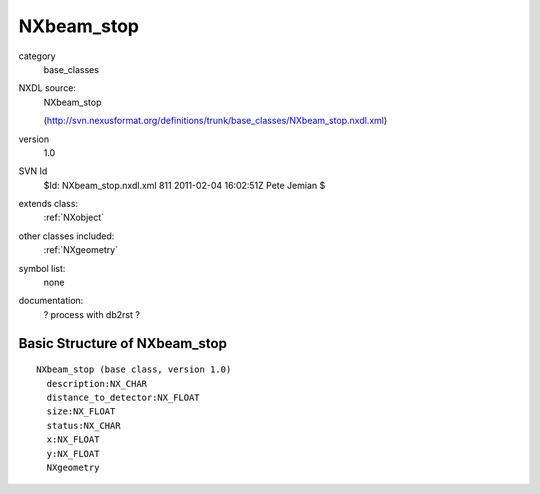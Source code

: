 ..  _NXbeam_stop:

###########
NXbeam_stop
###########

.. index::  ! classes - base_classes; NXbeam_stop

category
    base_classes

NXDL source:
    NXbeam_stop
    
    (http://svn.nexusformat.org/definitions/trunk/base_classes/NXbeam_stop.nxdl.xml)

version
    1.0

SVN Id
    $Id: NXbeam_stop.nxdl.xml 811 2011-02-04 16:02:51Z Pete Jemian $

extends class:
    :ref:`NXobject`

other classes included:
    :ref:`NXgeometry`

symbol list:
    none

documentation:
    ? process with db2rst ?


Basic Structure of NXbeam_stop
==============================

::

    NXbeam_stop (base class, version 1.0)
      description:NX_CHAR
      distance_to_detector:NX_FLOAT
      size:NX_FLOAT
      status:NX_CHAR
      x:NX_FLOAT
      y:NX_FLOAT
      NXgeometry
    

